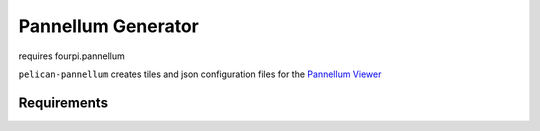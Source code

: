 Pannellum Generator
===================

requires fourpi.pannellum

``pelican-pannellum`` creates tiles and json configuration files for the `Pannellum Viewer`_

.. _Pannellum Viewer: https://pannellum.org/


Requirements
------------

